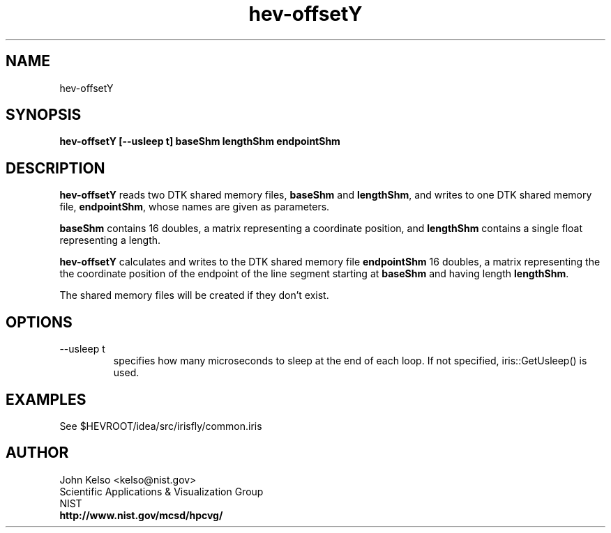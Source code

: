 .TH hev-offsetY 1 "April 1, 2011 (no fooling!)"
.SH NAME

hev-offsetY

.SH SYNOPSIS

\fBhev-offsetY [--usleep t] baseShm lengthShm endpointShm

.SH DESCRIPTION

\fBhev-offsetY\fR reads two DTK shared memory files, \fBbaseShm\fR and
\fBlengthShm\fR, and writes to one DTK shared memory file,
\fBendpointShm\fR, whose names are given as parameters.

.PP
\fBbaseShm\fR contains 16 doubles, a matrix representing a coordinate
position, and \fBlengthShm\fR contains a single float representing a length.

.PP
\fBhev-offsetY\fR calculates and writes to the DTK shared memory file
\fBendpointShm\fR 16 doubles, a matrix representing the the coordinate
position of the endpoint of the line segment starting at \fBbaseShm\fR and
having length \fBlengthShm\fR.

The shared memory files will be created if they don't exist.

.SH OPTIONS

.IP "--usleep t"
specifies how many microseconds to sleep at the end of each loop.  If not specified,
iris::GetUsleep() is used.

.SH EXAMPLES

See $HEVROOT/idea/src/irisfly/common.iris

.SH AUTHOR

.PP
John Kelso <kelso@nist.gov>
.br
Scientific Applications & Visualization Group
.br
NIST
.br
\fBhttp://www.nist.gov/mcsd/hpcvg/\fR

